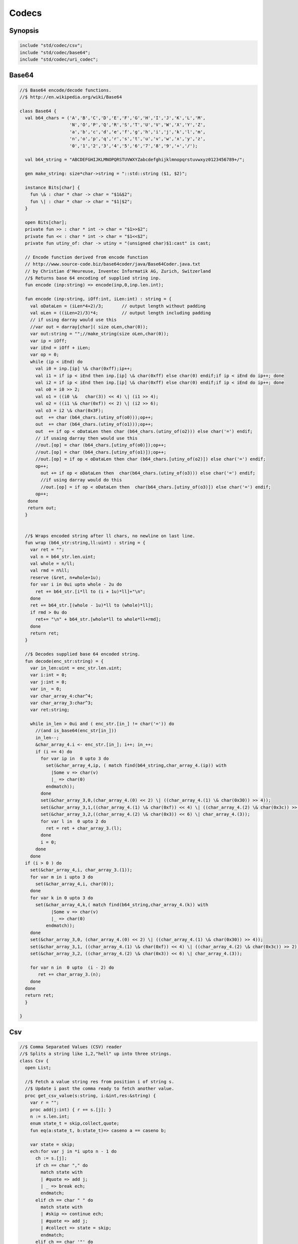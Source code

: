 
======
Codecs
======


Synopsis
========


.. code-block:: felix

   
   include "std/codec/csv";
   include "std/codec/base64";
   include "std/codec/uri_codec";
   
   

Base64 
=======


.. code-block:: felix

   
   //$ Base64 encode/decode functions.
   //$ http://en.wikipedia.org/wiki/Base64
   
   class Base64 {
     val b64_chars = ('A','B','C','D','E','F','G','H','I','J','K','L','M',
                      'N','O','P','Q','R','S','T','U','V','W','X','Y','Z',
                      'a','b','c','d','e','f','g','h','i','j','k','l','m',
                      'n','o','p','q','r','s','t','u','v','w','x','y','z',
                      '0','1','2','3','4','5','6','7','8','9','+','/');
   
     val b64_string = "ABCDEFGHIJKLMNOPQRSTUVWXYZabcdefghijklmnopqrstuvwxyz0123456789+/";
   
     gen make_string: size*char->string = "::std::string ($1, $2)";
   
     instance Bits[char] {
       fun \& : char * char -> char = "$1&$2";
       fun \| : char * char -> char = "$1|$2";
     }
   
     open Bits[char];
     private fun >> : char * int -> char = "$1>>$2";
     private fun << : char * int -> char = "$1<<$2";
     private fun utiny_of: char -> utiny = "(unsigned char)$1:cast" is cast;
   
     // Encode function derived from encode function 
     // http://www.source-code.biz/base64coder/java/Base64Coder.java.txt 
     // by Christian d'Heureuse, Inventec Informatik AG, Zurich, Switzerland
     //$ Returns base 64 encoding of supplied string inp.
     fun encode (inp:string) => encode(inp,0,inp.len.int);
   
     fun encode (inp:string, iOff:int, iLen:int) : string = {
       val oDataLen = (iLen*4+2)/3;       // output length without padding
       val oLen = ((iLen+2)/3)*4;         // output length including padding
       // if using darray would use this
       //var out = darray[char]( size oLen,char(0));
       var out:string = "";//make_string(size oLen,char(0));
       var ip = iOff;
       var iEnd = iOff + iLen;
       var op = 0;
       while (ip < iEnd) do
         val i0 = inp.[ip] \& char(0xff);ip++;
         val i1 = if ip < iEnd then inp.[ip] \& char(0xff) else char(0) endif;if ip < iEnd do ip++; done
         val i2 = if ip < iEnd then inp.[ip] \& char(0xff) else char(0) endif;if ip < iEnd do ip++; done
         val o0 = i0 >> 2;
         val o1 = ((i0 \&   char(3)) << 4) \| (i1 >> 4);
         val o2 = ((i1 \& char(0xf)) << 2) \| (i2 >> 6);
         val o3 = i2 \& char(0x3F);
         out  += char (b64_chars.(utiny_of(o0)));op++;
         out  += char (b64_chars.(utiny_of(o1)));op++;
         out  += if op < oDataLen then char (b64_chars.(utiny_of(o2))) else char('=') endif;
         // if usaing darray then would use this
         //out.[op] = char (b64_chars.[utiny_of(o0)]);op++;
         //out.[op] = char (b64_chars.[utiny_of(o1)]);op++;
         //out.[op] = if op < oDataLen then char (b64_chars.[utiny_of(o2)]) else char('=') endif;
         op++;
           out += if op < oDataLen then  char(b64_chars.(utiny_of(o3))) else char('=') endif;
           //if using darray would do this
           //out.[op] = if op < oDataLen then  char(b64_chars.[utiny_of(o3)]) else char('=') endif;
         op++; 
      done
      return out; 
     }
   
   
     //$ Wraps encoded string after ll chars, no newline on last line.
     fun wrap (b64_str:string,ll:uint) : string = {
       var ret = "";
       val n = b64_str.len.uint;
       val whole = n/ll;
       val rmd = n%ll;
       reserve (&ret, n+whole+1u);
       for var i in 0ui upto whole - 2u do
         ret += b64_str.[i*ll to (i + 1u)*ll]+"\n";
       done
       ret += b64_str.[(whole - 1u)*ll to (whole)*ll];
       if rmd > 0u do
         ret+= "\n" + b64_str.[whole*ll to whole*ll+rmd];
       done
       return ret;
     }
   
     //$ Decodes supplied base 64 encoded string.
     fun decode(enc_str:string) = {
       var in_len:uint = enc_str.len.uint;
       var i:int = 0;
       var j:int = 0;
       var in_ = 0;
       var char_array_4:char^4;
       var char_array_3:char^3;
       var ret:string;
   
       while in_len > 0ui and ( enc_str.[in_] != char('=')) do 
         //(and is_base64(enc_str[in_])) 
         in_len--;
         &char_array_4.i <- enc_str.[in_]; i++; in_++;
         if (i == 4) do
           for var ip in  0 upto 3 do
             set(&char_array_4,ip, ( match find(b64_string,char_array_4.(ip)) with 
               |Some v => char(v)
               |_ => char(0)
             endmatch));
           done
           set(&char_array_3,0,(char_array_4.(0) << 2) \| ((char_array_4.(1) \& char(0x30)) >> 4));
           set(&char_array_3,1,((char_array_4.(1) \& char(0xf)) << 4) \| ((char_array_4.(2) \& char(0x3c)) >> 2));
           set(&char_array_3,2,((char_array_4.(2) \& char(0x3)) << 6) \| char_array_4.(3));
           for var l in  0 upto 2 do
             ret = ret + char_array_3.(l);
           done
           i = 0;
         done
       done
     if (i > 0 ) do
       set(&char_array_4,i, char_array_3.(1)); 
       for var m in i upto 3 do
         set(&char_array_4,i, char(0));
       done
       for var k in 0 upto 3 do
         set(&char_array_4,k,( match find(b64_string,char_array_4.(k)) with 
               |Some v => char(v)
               |_ => char(0)
             endmatch));
       done
       set(&char_array_3,0, (char_array_4.(0) << 2) \| ((char_array_4.(1) \& char(0x30)) >> 4));
       set(&char_array_3,1, ((char_array_4.(1) \& char(0xf)) << 4) \| ((char_array_4.(2) \& char(0x3c)) >> 2));
       set(&char_array_3,2, ((char_array_4.(2) \& char(0x3)) << 6) \| char_array_4.(3));
   
       for var n in  0 upto  (i - 2) do
          ret += char_array_3.(n);
       done
     done
     return ret;
     }
   
   }
   

Csv 
====


.. code-block:: felix

   
   //$ Comma Separated Values (CSV) reader
   //$ Splits a string like 1,2,"hell" up into three strings.
   class Csv {
     open List;
   
     //$ Fetch a value string res from position i of string s.
     //$ Update i past the comma ready to fetch another value.
     proc get_csv_value(s:string, i:&int,res:&string) {
       var r = "";
       proc add(j:int) { r += s.[j]; }
       n := s.len.int;
       enum state_t = skip,collect,quote;
       fun eq(a:state_t, b:state_t)=> caseno a == caseno b;
   
       var state = skip;
       ech:for var j in *i upto n - 1 do
         ch := s.[j];
         if ch == char "," do 
           match state with 
           | #quote => add j;
           | _ => break ech;
           endmatch;
         elif ch == char " " do 
           match state with
           | #skip => continue ech;
           | #quote => add j;
           | #collect => state = skip;
           endmatch;
         elif ch == char '"' do 
           match state with
           | #quote => state = skip;
           | _ => state = quote;
           endmatch;
         else 
           add j;
         done;
       done;
       i <- j+1;
       res <- r;
     }
   
     //$ Fetch all the values in a CSV string
     //$ and return them as list.
     fun get_csv_values(s:string): list[string] = {
       var v: list[string] = Empty[string];
       var res = "";
       var pos = 0;
       n := s.len.int;
       while pos < n do
         get_csv_value (s, &pos, &res);
         if res.len.int >0 do v += res; done;
       done;
       return v;
     }
   }
   

URI Codec
=========


.. code-block:: felix

   
   publish """
   Encoder Decoders for URIs, Translates characters not allowed in URIs
   to %HEX equivalants
   
   Usage example:
   open URICodec;
   var s = "THis is a & test < or a url \n encoder \r\r Hello >";
   var enc = uri_encode(s);
   var dec = uri_decode(enc);
   println("S:"+s);
   println("ENC:"+enc);
   println("DECX:"+dec);
   """
   
   class URICodec {
   
     header """
     /* Code from http://www.zedwood.com/article/111/cpp-urlencode-function */
     std::string char2hex( char dec )
     {
       char dig1 = (dec&0xF0)>>4;
       char dig2 = (dec&0x0F);
       if ( 0<= dig1 && dig1<= 9) dig1+=48;    //0,48inascii
       if (10<= dig1 && dig1<=15) dig1+=97-10; //a,97inascii
       if ( 0<= dig2 && dig2<= 9) dig2+=48;
       if (10<= dig2 && dig2<=15) dig2+=97-10;
   
       std::string r;
       r.append( &dig1, 1);
       r.append( &dig2, 1);
       return r;
     }
   
     std::string urlencode(const std::string &c)
     {
       std::string escaped="";
       int max = c.length();
       for(int i=0; i<max; i++)
       {
         if ( (48 <= c[i] && c[i] <= 57) ||//0-9
              (65 <= c[i] && c[i] <= 90) ||//abc...xyz
              (97 <= c[i] && c[i] <= 122) || //ABC...XYZ
              (c[i]=='~' || c[i]=='!' || c[i]=='*' || c[i]=='(' || c[i]==')' || c[i]=='\\''))
           {
             escaped.append( &c[i], 1);
           }
           else
           {
             escaped.append("%");
             escaped.append( char2hex(c[i]) );//converts char 255 to string "ff"
           }
       }
       return escaped;
     }
   
   """ requires Cxx_headers::iostream;
   
     gen uri_encode: string -> string = "urlencode($1)";
   
     private fun isxdigit_c: char -> int = "isxdigit((int)$1)" requires C89_headers::ctype_h;
   
     private fun isxdigit (c:char):bool => if isxdigit_c(c) == 0 then false else true endif;
   
     private gen strtoul: string->ulong = "strtoul ((const char *)$1.c_str(),NULL,0)";
   
     fun uri_decode(encoded:string):string = {
       enum decode_state { SEARCH, CONVERT };
       var state = SEARCH;
       var decoded = "";
       for var i in 0 upto (int(len(encoded)) - 1) do
         match state with
           | #SEARCH => { if encoded.[i] != char('%') do
                            
                            decoded = decoded +
                              if encoded.[i] == char('+') then char(' ') else encoded.[i] endif;
                          else
                            state = CONVERT;
                          done
                        }
           | #CONVERT => { var temp = encoded.[i to (i+2)];
                          var both = true;
                          for var j in 0 upto 1 do
                            if not isxdigit(temp.[j]) do 
                              both = false;
                            done
                          done
                          if both do
                            decoded = decoded + char(strtoul("0x"+temp));
                            i++;
                          done
                          state = SEARCH;
                         }
         endmatch;
       done
       return decoded;
     }
   
   
   }
   
   
   
   
   
